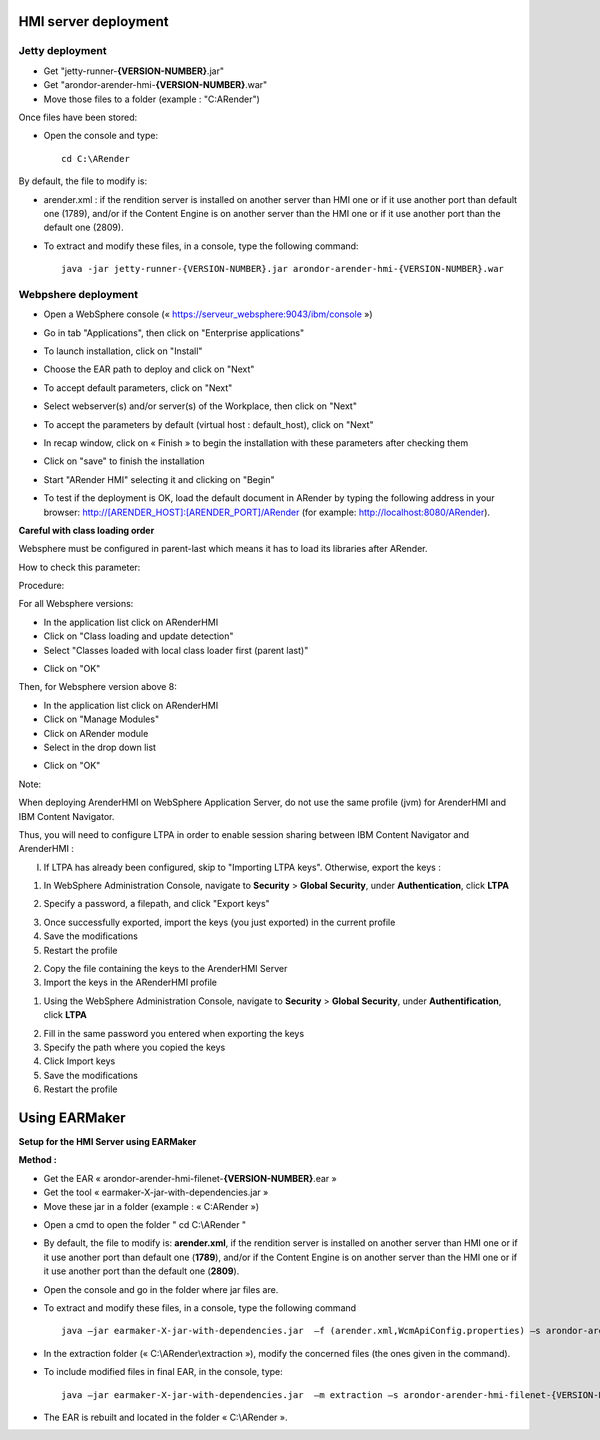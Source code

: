---------------------
HMI server deployment
---------------------

Jetty deployment
================

* Get "jetty-runner-**{VERSION-NUMBER}**.jar"
* Get "arondor-arender-hmi-**{VERSION-NUMBER}**.war"
* Move those files to a folder (example : "C:\ARender")

Once files have been stored:

* Open the console and type: ::

    cd C:\ARender

By default, the file to modify is:

* arender.xml : if the rendition server is installed on another server than HMI one or if it use another port than default one (1789), and/or if the Content Engine is on another server than the HMI one or if it use another port than the default one (2809).

* To extract and modify these files, in a console, type the following command: ::

    java -jar jetty-runner-{VERSION-NUMBER}.jar arondor-arender-hmi-{VERSION-NUMBER}.war

.. image:: /_static/images/img15_highlighted.png
    :align: center

Webpshere deployment
====================

* Open a WebSphere console (« https://serveur_websphere:9043/ibm/console »)

.. image:: /_static/images/img19_highlighted.png
    :align: center
    :width: 100%

* Go in tab "Applications", then click on "Enterprise applications"

.. image:: /_static/images/img20_highlighted.png
    :align: center
    :width: 100%

* To launch installation, click on "Install"

.. image:: /_static/images/img21_highlighted.png
    :align: center
    :width: 100%

* Choose the EAR path to deploy and click on "Next"

.. image:: /_static/images/img22_highlighted.png
    :align: center
    :width: 100%

* To accept default parameters, click on "Next"

.. image:: /_static/images/img23_highlighted.png
    :align: center
    :width: 100%

* Select webserver(s) and/or server(s) of the Workplace, then click on "Next"

.. image:: /_static/images/img24_highlighted.png
    :align: center
    :width: 100%

* To accept the parameters by default (virtual host : default_host), click on "Next"

.. image:: /_static/images/img25_highlighted.png
    :align: center
    :width: 100%

* In recap window, click on « Finish » to begin the installation with these parameters after checking them

.. image:: /_static/images/img26_highlighted.png
    :align: center
    :width: 100%

* Click on "save" to finish the installation

.. image:: /_static/images/img27_highlighted.png
    :align: center
    :width: 100%

* Start "ARender HMI" selecting it and clicking on "Begin"

.. image:: /_static/images/img28_highlighted.png
    :align: center
    :width: 100%

* To test if the deployment is OK, load the default document in ARender by typing the following address in your browser: http://[ARENDER_HOST]:[ARENDER_PORT]/ARender (for example: http://localhost:8080/ARender).

**Careful with class loading order**

Websphere must be configured in parent-last which means it has to load its libraries after ARender.

How to check this parameter:

Procedure:

For all Websphere versions:

* In the application list click on ARenderHMI
* Click on "Class loading and update detection"
* Select "Classes loaded with local class loader first (parent last)"

.. image:: /_static/images/ChargementClasse_ParentLast_large.png
    :align: center
    :width: 100%

* Click on "OK"

Then, for Websphere version above 8:

* In the application list click on ARenderHMI
* Click on "Manage Modules"
* Click on ARender module
* Select in the drop down list

.. image:: /_static/images/DernierParent_large.png
    :align: center
    :width: 100%

* Click on "OK"

Note:

When deploying ArenderHMI on WebSphere Application Server, do not use the same profile (jvm) for ArenderHMI and IBM Content Navigator.

Thus, you will need to configure LTPA in order to enable session sharing between IBM Content Navigator and ArenderHMI :

I) If LTPA has already been configured, skip to "Importing LTPA keys". Otherwise, export the keys :

1. In WebSphere Administration Console, navigate to **Security** > **Global Security**, under **Authentication**, click **LTPA**



.. image:: /_static/images/Configuration-LTPA_highlighted.png
    :align: center
    :width: 100%

2. Specify a password, a filepath, and click "Export keys"

.. image:: /_static/images/Export-LTPA-key_highlighted.png
    :align: center
    :width: 100%

3. Once successfully exported, import the keys (you just exported) in the current profile
4. Save the modifications
5. Restart the profile

2) Copy the file containing the keys to the ArenderHMI Server

3) Import the keys in the ARenderHMI profile

1. Using the WebSphere Administration Console, navigate to **Security** > **Global Security**, under **Authentification**, click **LTPA**

.. image:: /_static/images/Configuration-LTPA_highlighted.png
    :align: center
    :width: 100%

2. Fill in the same password you entered when exporting the keys
3. Specify the path where you copied the keys
4. Click Import keys
5. Save the modifications
6. Restart the profile

--------------
Using EARMaker
--------------

**Setup for the HMI Server using EARMaker**

**Method :**

* Get the EAR « arondor-arender-hmi-filenet-**{VERSION-NUMBER}**.ear »
* Get the tool « earmaker-X-jar-with-dependencies.jar »
* Move these jar in a folder (example : « C:\ARender »)

.. image:: /_static/images/img16.png
    :align: center

* Open a cmd to open the folder " cd C:\\ARender "
* By default, the file to modify is: **arender.xml**, if the rendition server is installed on another server than HMI one or if it use another port than default one (**1789**), and/or if the Content Engine is on another server than the HMI one or if it use another port than the default one (**2809**).
* Open the console and go in the folder where jar files are.
* To extract and modify these files, in a console, type the following command ::

    java –jar earmaker-X-jar-with-dependencies.jar  –f (arender.xml,WcmApiConfig.properties) –s arondor-arender-hmi-filenet-{VERSION-NUMBER}.ear –t extraction

.. image:: /_static/images/img17.png
    :align: center


* In the extraction folder (« C:\\ARender\\extraction »), modify the concerned files (the ones given in the command).
* To include modified files in final EAR, in the console, type: ::

    java –jar earmaker-X-jar-with-dependencies.jar  –m extraction –s arondor-arender-hmi-filenet-{VERSION-NUMBER}.ear –t arondor-arender-hmi-filenet-{VERSION-NUMBER}-earmaker.ear »

.. image:: /_static/images/img18.png
    :align: center

* The EAR is rebuilt and located in the folder « C:\\ARender ».
